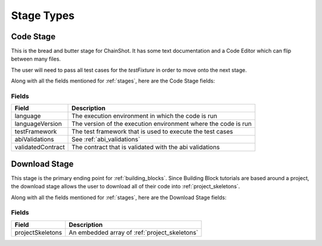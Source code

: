 .. _stage_types:

###########
Stage Types
###########

.. _code_stage:

Code Stage
==========

This is the bread and butter stage for ChainShot. It has some text documentation
and a Code Editor which can flip between many files.

The user will need to pass all test cases for the `testFixture` in order to move
onto the next stage.

Along with all the fields mentioned for :ref:`stages`, here are the Code Stage fields:

Fields
------
======================  ====================================================================
Field                   Description
======================  ====================================================================
language                The execution environment in which the code is run
languageVersion         The version of the execution environment where the code is run
testFramework           The test framework that is used to execute the test cases
abiValidations          See :ref:`abi_validations`
validatedContract       The contract that is validated with the abi validations
======================  ====================================================================

.. _download_stage:

Download Stage
==============

This stage is the primary ending point for :ref:`building_blocks`. Since Building
Block tutorials are based around a project, the download stage allows the user
to download all of their code into :ref:`project_skeletons`.

Along with all the fields mentioned for :ref:`stages`, here are the Download Stage fields:

Fields
------
======================  ====================================================================
Field                   Description
======================  ====================================================================
projectSkeletons        An embedded array of :ref:`project_skeletons`
======================  ====================================================================
